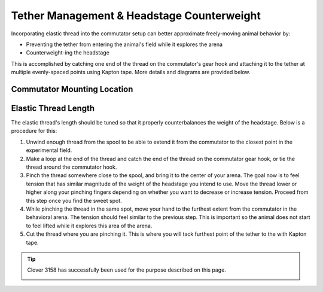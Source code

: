 Tether Management & Headstage Counterweight
********************************************

Incorporating elastic thread into the commutator setup can better approximate freely-moving animal
behavior by:

- Preventing the tether from entering the animal's field while it explores the arena
- Counterweight-ing the headstage

This is accomplished by catching one end of the thread on the commutator's gear hook and attaching
it to the tether at multiple evenly-spaced points using Kapton tape. More details and diagrams are
provided below.

Commutator Mounting Location
^^^^^^^^^^^^^^^^^^^^^^^^^^^^^

..  grid::
    :margin: 0

    ..  grid-item::
        :child-align: justify
        :padding: 0

        Mount the commutator as high as possible. This minimizes the variation in tension magnitude
        and direction as the animal traverses the arena, and minimizes lateral tension. As a rule of
        thumb, try to not exceed ±25° deviation from the nominal 0° position for a total 50° range.
        Refer to the diagrams below and to the right for reference. 

        ..  figure:: /_static/images/tether-drawing-short.svg
            :alt: short tether drawing
            :align: center

            The angle *θ* exceeds the ±25° rule-of-thumb provided above. It's about 40° in this
            diagram.

    ..  grid-item::
        :child-align: justify
        :padding: 0

        ..  figure:: /_static/images/tether-drawing-tall.svg
            :alt: tall tether drawing
            :align: center

            The angle *θ* satisfies the ±25° rule-of-thumb provided above. It's about 20° in this
            diagram.

Elastic Thread Length
^^^^^^^^^^^^^^^^^^^^^^^^^^^^^

The elastic thread's length should be tuned so that it properly counterbalances the weight of the
headstage. Below is a procedure for this:

#.  Unwind enough thread from the spool to be able to extend it from the commutator to the closest
    point in the experimental field.
#.  Make a loop at the end of the thread and catch the end of the thread on the commutator gear
    hook, or tie the thread around the commutator hook.
#.  Pinch the thread somewhere close to the spool, and bring it to the center of your arena. The
    goal now is to feel tension that has similar magnitude of the weight of the headstage you intend
    to use. Move the thread lower or higher along your pinching fingers depending on whether you
    want to decrease or increase tension. Proceed from this step once you find the sweet spot.  
#.  While pinching the thread in the same spot, move your hand to the furthest extent from the
    commutator in the behavioral arena. The tension should feel similar to the previous step. This
    is important so the animal does not start to feel lifted while it explores this area of the arena.
#.  Cut the thread where you are pinching it. This is where you will tack furthest point of the
    tether to the with Kapton tape.

..  tip:: 

    Clover 3158 has successfully been used for the purpose described on this page.

    ..  image:: /_static/images/clover-3158.webp
        :width: 50%